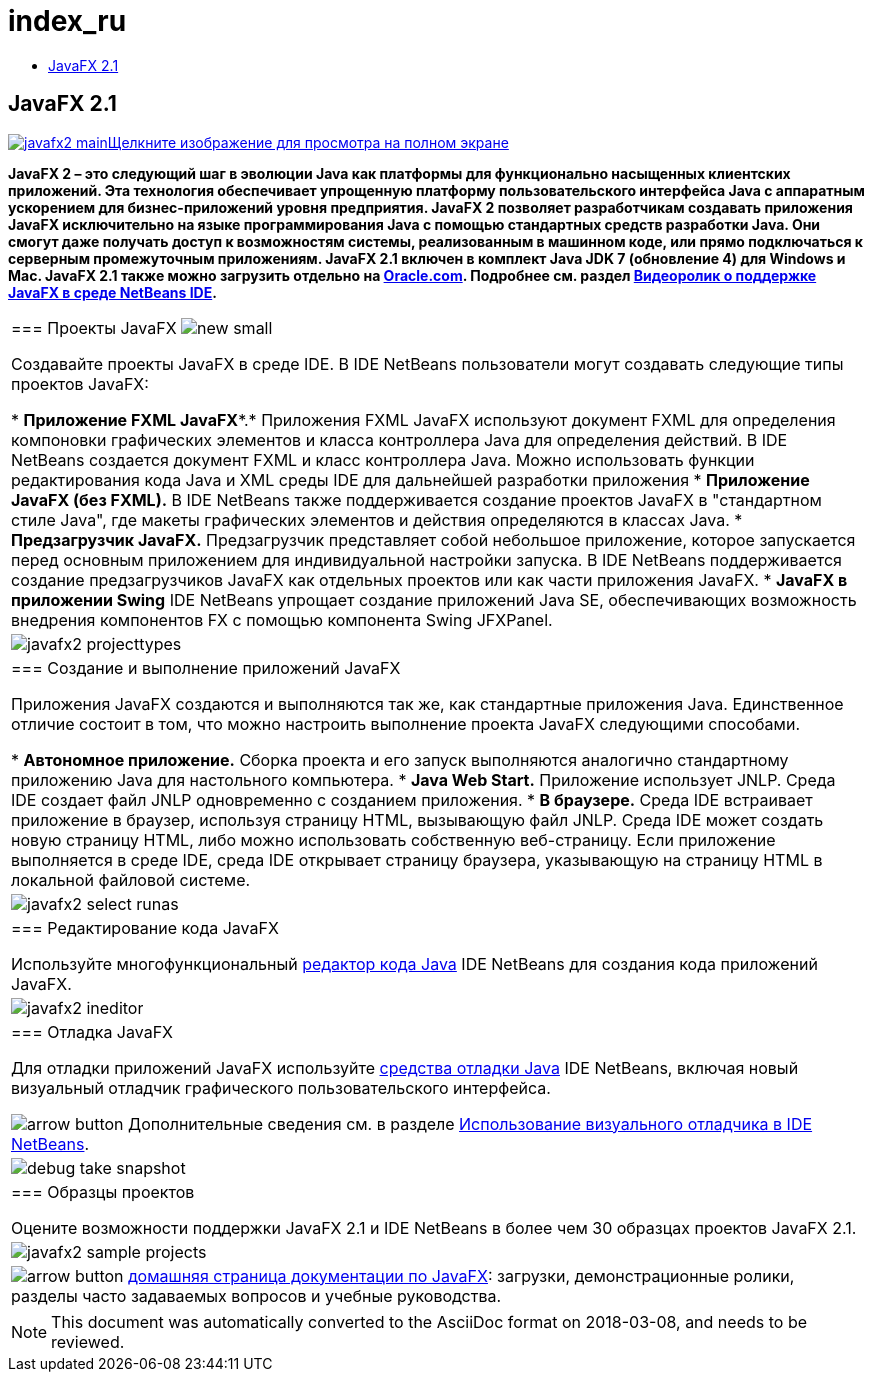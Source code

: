 // 
//     Licensed to the Apache Software Foundation (ASF) under one
//     or more contributor license agreements.  See the NOTICE file
//     distributed with this work for additional information
//     regarding copyright ownership.  The ASF licenses this file
//     to you under the Apache License, Version 2.0 (the
//     "License"); you may not use this file except in compliance
//     with the License.  You may obtain a copy of the License at
// 
//       http://www.apache.org/licenses/LICENSE-2.0
// 
//     Unless required by applicable law or agreed to in writing,
//     software distributed under the License is distributed on an
//     "AS IS" BASIS, WITHOUT WARRANTIES OR CONDITIONS OF ANY
//     KIND, either express or implied.  See the License for the
//     specific language governing permissions and limitations
//     under the License.
//

= index_ru
:jbake-type: page
:jbake-tags: oldsite, needsreview
:jbake-status: published
:keywords: Apache NetBeans  index_ru
:description: Apache NetBeans  index_ru
:toc: left
:toc-title:

== JavaFX 2.1

link:../../images_www/v7/1/screenshots/javafx2-main-big.png[image:javafx2-main.png[][font-11]#Щелкните изображение для просмотрa на полном экране#]

*JavaFX 2 – это следующий шаг в эволюции Java как платформы для функционально насыщенных клиентских приложений. Эта технология обеспечивает упрощенную платформу пользовательского интерфейса Java с аппаратным ускорением для бизнес-приложений уровня предприятия. JavaFX 2 позволяет разработчикам создавать приложения JavaFX исключительно на языке программирования Java с помощью стандартных средств разработки Java. Они смогут даже получать доступ к возможностям системы, реализованным в машинном коде, или прямо подключаться к серверным промежуточным приложениям. JavaFX 2.1 включен в комплект Java JDK 7 (обновление 4) для Windows и Mac. JavaFX 2.1 также можно загрузить отдельно на link:http://www.oracle.com/technetwork/java/javafx/downloads/index.html[Oracle.com]. Подробнее см. раздел link:../../kb/docs/java/nb_fx_screencast.html[Видеоролик о поддержке JavaFX в среде NetBeans IDE].*

|===
|=== Проекты JavaFX image:new_small.gif[]

Создавайте проекты JavaFX в среде IDE. В IDE NetBeans пользователи могут создавать следующие типы проектов JavaFX:

* *Приложение FXML JavaFX**.* Приложения FXML JavaFX используют документ FXML для определения компоновки графических элементов и класса контроллера Java для определения действий. В IDE NetBeans создается документ FXML и класс контроллера Java. Можно использовать функции редактирования кода Java и XML среды IDE для дальнейшей разработки приложения
* *Приложение JavaFX (без FXML).* В IDE NetBeans также поддерживается создание проектов JavaFX в "стандартном стиле Java", где макеты графических элементов и действия определяются в классах Java.
* *Предзагрузчик JavaFX.* Предзагрузчик представляет собой небольшое приложение, которое запускается перед основным приложением для индивидуальной настройки запуска. В IDE NetBeans поддерживается создание предзагрузчиков JavaFX как отдельных проектов или как части приложения JavaFX.
* *JavaFX в приложении Swing* IDE NetBeans упрощает создание приложений Java SE, обеспечивающих возможность внедрения компонентов FX с помощью компонента Swing JFXPanel.
 |

image:javafx2-projecttypes.png[]

 

|=== Создание и выполнение приложений JavaFX

Приложения JavaFX создаются и выполняются так же, как стандартные приложения Java. Единственное отличие состоит в том, что можно настроить выполнение проекта JavaFX следующими способами.

* *Автономное приложение.* Сборка проекта и его запуск выполняются аналогично стандартному приложению Java для настольного компьютера.
* *Java Web Start.* Приложение использует JNLP. Среда IDE создает файл JNLP одновременно с созданием приложения.
* *В браузере.* Среда IDE встраивает приложение в браузер, используя страницу HTML, вызывающую файл JNLP. Среда IDE может создать новую страницу HTML, либо можно использовать собственную веб-страницу. Если приложение выполняется в среде IDE, среда IDE открывает страницу браузера, указывающую на страницу HTML в локальной файловой системе.
 |

image:javafx2-select-runas.png[]

 

|=== Редактирование кода JavaFX

Используйте многофункциональный link:../java/javase.html[редактор кода Java] IDE NetBeans для создания кода приложений JavaFX.

 |image:javafx2-ineditor.png[] 

|=== Отладка JavaFX

Для отладки приложений JavaFX используйте link:../java/debugger.html[средства отладки Java] IDE NetBeans, включая новый визуальный отладчик графического пользовательского интерфейса.

image:arrow-button.gif[] Дополнительные сведения см. в разделе link:../../kb/docs/java/debug-visual.html[Использование визуального отладчика в IDE NetBeans].

 |image:debug-take-snapshot.png[title="В главном меню выберите &quot;Отладка&quot; &gt; &quot;Сделать снимок графического интерфейса пользователя&quot;."] 

|=== Образцы проектов

Оцените возможности поддержки JavaFX 2.1 и IDE NetBeans в более чем 30 образцах проектов JavaFX 2.1.

 |image:javafx2-sample-projects.png[] 

|image:arrow-button.gif[] link:http://docs.oracle.com/javafx/index.html[домашняя страница документации по JavaFX]: загрузки, демонстрационные ролики, разделы часто задаваемых вопросов и учебные руководства.

 
|===

NOTE: This document was automatically converted to the AsciiDoc format on 2018-03-08, and needs to be reviewed.
